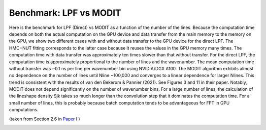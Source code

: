 Benchmark: LPF vs MODIT
===========================

Here is the benchmark for LPF (Direct) vs MODIT as a function of the number of the lines. Because the computation time depends on both the actual computation on the GPU device and data transfer from the main memory to the memory on the GPU, we show two different cases with and without data transfer to the GPU device for the direct LPF. The HMC−NUT fitting corresponds to the latter case because it reuses the values in the GPU memory many times. The computation time with data transfer was approximately ten times slower than that without transfer. For the direct LPF, the computation time is approximately proportional to the number of lines and the wavenumber. The mean computation time without transfer was ~0.1 ns per line per wavenumber bin using NVIDIA/DGX A100. The MODIT algorithm exhibits almost no dependence on the number of lines until Nline ~100,000 and converges to a linear dependence for larger Nlines. This trend is consistent with the results of van den Bekerom & Pannier (2021). See Figures 3 and 11 in their paper. Notably, MODIT does not depend significantly on the number of wavenumber bins. For a large number of lines, the calculation of the lineshape density Sjk takes so much longer than the convolution step that it dominates the computation time. For a small number of lines, this is probably because batch computation tends to be advantageous for FFT in GPU computations.

(taken from Section 2.6 in
`Paper I <https://iopscience.iop.org/article/10.3847/1538-4365/ac3b4d>`_
)

.. image:: benchmark/bklpf.png


